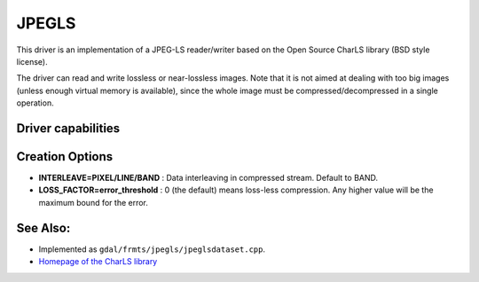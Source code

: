 .. _raster.jpegls:

================================================================================
JPEGLS
================================================================================

.. shortname:: JPEGLS

.. build_dependencies:: CharLS library

This driver is an implementation of a JPEG-LS reader/writer based on the
Open Source CharLS library (BSD style license).

The driver can read and write lossless or near-lossless images. Note
that it is not aimed at dealing with too big images (unless enough
virtual memory is available), since the whole image must be
compressed/decompressed in a single operation.

Driver capabilities
-------------------

.. supports_createcopy::

.. supports_virtualio::

Creation Options
----------------

-  **INTERLEAVE=PIXEL/LINE/BAND** : Data interleaving in compressed
   stream. Default to BAND.

-  **LOSS_FACTOR=error_threshold** : 0 (the default) means loss-less
   compression. Any higher value will be the maximum bound for the
   error.

See Also:
---------

-  Implemented as ``gdal/frmts/jpegls/jpeglsdataset.cpp``.

-  `Homepage of the CharLS
   library <https://github.com/team-charls/charls>`__
